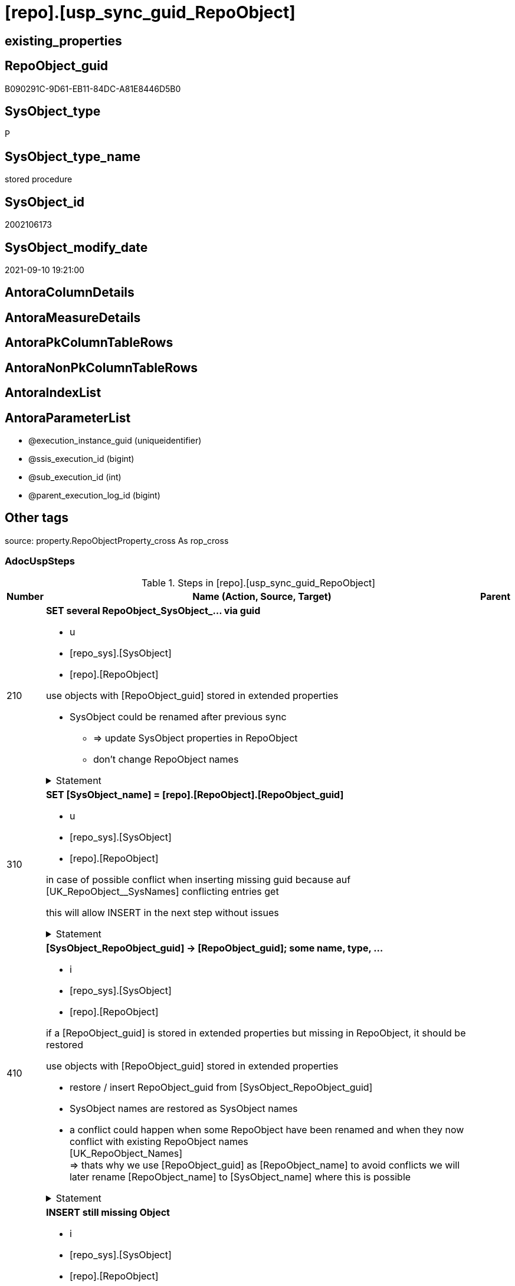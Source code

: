 = [repo].[usp_sync_guid_RepoObject]

== existing_properties

// tag::existing_properties[]
:ExistsProperty--adocuspsteps:
:ExistsProperty--antorareferencedlist:
:ExistsProperty--antorareferencinglist:
:ExistsProperty--exampleusage:
:ExistsProperty--is_repo_managed:
:ExistsProperty--is_ssas:
:ExistsProperty--ms_description:
:ExistsProperty--referencedobjectlist:
:ExistsProperty--sql_modules_definition:
:ExistsProperty--AntoraParameterList:
// end::existing_properties[]

== RepoObject_guid

// tag::RepoObject_guid[]
B090291C-9D61-EB11-84DC-A81E8446D5B0
// end::RepoObject_guid[]

== SysObject_type

// tag::SysObject_type[]
P 
// end::SysObject_type[]

== SysObject_type_name

// tag::SysObject_type_name[]
stored procedure
// end::SysObject_type_name[]

== SysObject_id

// tag::SysObject_id[]
2002106173
// end::SysObject_id[]

== SysObject_modify_date

// tag::SysObject_modify_date[]
2021-09-10 19:21:00
// end::SysObject_modify_date[]

== AntoraColumnDetails

// tag::AntoraColumnDetails[]

// end::AntoraColumnDetails[]

== AntoraMeasureDetails

// tag::AntoraMeasureDetails[]

// end::AntoraMeasureDetails[]

== AntoraPkColumnTableRows

// tag::AntoraPkColumnTableRows[]

// end::AntoraPkColumnTableRows[]

== AntoraNonPkColumnTableRows

// tag::AntoraNonPkColumnTableRows[]

// end::AntoraNonPkColumnTableRows[]

== AntoraIndexList

// tag::AntoraIndexList[]

// end::AntoraIndexList[]

== AntoraParameterList

// tag::AntoraParameterList[]
* @execution_instance_guid (uniqueidentifier)
* @ssis_execution_id (bigint)
* @sub_execution_id (int)
* @parent_execution_log_id (bigint)
// end::AntoraParameterList[]

== Other tags

source: property.RepoObjectProperty_cross As rop_cross


=== AdocUspSteps

// tag::adocuspsteps[]
.Steps in [repo].[usp_sync_guid_RepoObject]
[cols="d,15a,d"]
|===
|Number|Name (Action, Source, Target)|Parent

|210
|
*SET several RepoObject_SysObject_... via guid*

* u
* [repo_sys].[SysObject]
* [repo].[RepoObject]


use objects with [RepoObject_guid] stored in extended properties
	
* SysObject could be renamed after previous sync
** => update SysObject properties in RepoObject
** don't change RepoObject names


.Statement
[%collapsible]
=====
[source,sql]
----
Update
    repo.SysObject_RepoObject_via_guid
Set
    RepoObject_SysObject_id = SysObject_id
  , RepoObject_SysObject_schema_name = SysObject_schema_name
  , RepoObject_SysObject_name = SysObject_name
  , RepoObject_SysObject_type = SysObject_type
  , RepoObject_SysObject_modify_date = modify_date
  , RepoObject_SysObject_parent_object_id = parent_object_id
  , RepoObject_is_SysObject_missing = Null
Where
    Not RepoObject_guid Is Null
    And
    (
        RepoObject_SysObject_id                  <> SysObject_id
        Or RepoObject_SysObject_id Is Null
        Or RepoObject_SysObject_schema_name      <> SysObject_schema_name
        Or RepoObject_SysObject_name             <> SysObject_name
        Or RepoObject_SysObject_type             <> SysObject_type
        Or RepoObject_SysObject_modify_date      <> modify_date
        Or RepoObject_SysObject_modify_date Is Null
        Or RepoObject_SysObject_parent_object_id <> parent_object_id
        Or RepoObject_is_SysObject_missing       = 1
        Or NOT(RepoObject_is_SysObject_missing IS NULL)
    --
    )
----
=====

|


|310
|
*SET [SysObject_name] = [repo].[RepoObject].[RepoObject_guid]*

* u
* [repo_sys].[SysObject]
* [repo].[RepoObject]


in case of possible conflict when inserting missing guid because auf [UK_RepoObject__SysNames] conflicting entries get 

[SysObject_name] = [repo].[RepoObject].[RepoObject_guid]

this will allow INSERT in the next step without issues


.Statement
[%collapsible]
=====
[source,sql]
----
UPDATE repo.RepoObject
SET [SysObject_name] = [repo].[RepoObject].[RepoObject_guid]
FROM [repo].[RepoObject]
INNER JOIN (
 SELECT [SysObject_id]
  , [SysObject_RepoObject_guid]
  , [SysObject_schema_name]
  , [SysObject_name]
 FROM [repo].[SysObject_RepoObject_via_guid]
 WHERE
  --SysObject, which exists in database and have a RepoObject_guid assigned in extended properties 
  NOT [SysObject_RepoObject_guid] IS NULL
  --but the have not yet a RepoObject_guid assigned in [repo].[RepoObject] 
  AND [RepoObject_guid] IS NULL
 ) AS [missing_guid]
 ON [repo].[RepoObject].[SysObject_schema_name] = [missing_guid].[SysObject_schema_name]
  AND [repo].[RepoObject].[SysObject_name] = [missing_guid].[SysObject_name]
----
=====

|


|410
|
*[SysObject_RepoObject_guid] -> [RepoObject_guid]; some name, type, …*

* i
* [repo_sys].[SysObject]
* [repo].[RepoObject]


if a [RepoObject_guid] is stored in extended properties but missing in RepoObject, it should be restored

use objects with [RepoObject_guid] stored in extended properties
	
* restore / insert RepoObject_guid from [SysObject_RepoObject_guid]
* SysObject names are restored as SysObject names
* a conflict could happen when some RepoObject have been renamed and when they now conflict with existing RepoObject names +
  [UK_RepoObject_Names] +
  => thats why we use [RepoObject_guid] as [RepoObject_name] to avoid conflicts we will later rename [RepoObject_name] to [SysObject_name] where this is possible


.Statement
[%collapsible]
=====
[source,sql]
----
INSERT INTO repo.RepoObject (
 [RepoObject_guid]
 , [SysObject_id]
 , [SysObject_schema_name]
 , [SysObject_name]
 , [SysObject_type]
 , [SysObject_modify_date]
 , [SysObject_parent_object_id]
 , [RepoObject_schema_name]
 , [RepoObject_name]
 , [RepoObject_type]
 )
SELECT [SysObject_RepoObject_guid] AS [RepoObject_guid]
 , [SysObject_id]
 , [SysObject_schema_name]
 , [SysObject_name]
 , [SysObject_type]
 , [modify_date] AS [SysObject_modify_date]
 , [parent_object_id] AS [SysObject_parent_object_id]
 , [SysObject_schema_name] AS [RepoObject_schema_name]
 , [SysObject_RepoObject_guid] AS [RepoObject_name] --guid is used as name!
 , [SysObject_type] AS [RepoObject_type]
FROM repo.SysObject_RepoObject_via_guid
WHERE NOT [SysObject_RepoObject_guid] IS NULL
 AND [RepoObject_guid] IS NULL
----
=====

|


|510
|
*INSERT still missing Object*

* i
* [repo_sys].[SysObject]
* [repo].[RepoObject]


ensure all objects existing in database (as SysObject) are also included into [repo].[RepoObject]
	
* this should be SysObject without RepoObject_guid in extended properties
* when inserting they get a RepoObject_guid
* we should use this new RepoObject_guid as [RepoObject_name], but we don't know it, when we insert. That's why we use anything else unique: NEWID()


.Statement
[%collapsible]
=====
[source,sql]
----
INSERT INTO repo.RepoObject (
 [SysObject_id]
 , [RepoObject_schema_name]
 --, [RepoObject_name]
 , [RepoObject_type]
 , [SysObject_schema_name]
 , [SysObject_name]
 , [SysObject_type]
 , [SysObject_modify_date]
 , [SysObject_parent_object_id]
 )
SELECT [SysObject_id]
 , [SysObject_schema_name]
 --, NEWID() AS          [RepoObject_name]
 , [SysObject_type] AS [RepoObject_type]
 , [SysObject_schema_name]
 , [SysObject_name]
 , [SysObject_type]
 , [modify_date] AS [SysObject_modify_date]
 , [parent_object_id] AS [SysObject_parent_object_id]
FROM repo.SysObject_RepoObject_via_name
WHERE [RepoObject_guid] IS NULL;
----
=====

|


|610
|
*SET [RepoObject_schema_name] = [SysObject_schema_name] , [RepoObject_name] = [SysObject_name]*

* u
* [repo].[RepoObject]
* [repo].[RepoObject]


now we try to set [RepoObject_name] = [SysObject_name] where this is possible whithout conflicts

remaining [RepoObject_name] still could have some guid, and this needs to solved separately


.Statement
[%collapsible]
=====
[source,sql]
----
UPDATE repo.RepoObject
SET [RepoObject_schema_name] = [SysObject_schema_name]
 , [RepoObject_name] = [SysObject_name]
WHERE
 [has_different_sys_names] = 1
 --exclude surrogate [SysObject_name] as source
 AND [is_SysObject_name_uniqueidentifier] = 0
 --update [is_repo_managed] RepoObjects only, if [is_RepoObject_name_uniqueidentifier], to get a real name
 AND  (ISNULL([is_repo_managed], 0) = 0 OR [is_RepoObject_name_uniqueidentifier] = 1)
  --avoid not unique entries
 --do not update, if the target entry ([RepoObject_schema_name], [RepoObject_name]) exists
 --The UK would prevent that
 AND NOT EXISTS (
  SELECT [RepoObject_schema_name]
   , [RepoObject_name]
  FROM [repo].[RepoObject] AS [ro2]
  WHERE [repo].[RepoObject].[SysObject_schema_name] = [ro2].[RepoObject_schema_name]
   AND [repo].[RepoObject].[SysObject_name] = [ro2].[RepoObject_name]
  )
----
=====

|


|700
|
*[repo].[RepoObject_RequiredRepoObjectMerge]*

* `IF (SELECT COUNT(*) FROM [repo].[RepoObject_RequiredRepoObjectMerge]) >= 1`
* [repo].[RepoObject]
* [repo].[RepoObject]


.Statement
[%collapsible]
=====
[source,sql]
----
(SELECT COUNT(*) FROM [repo].[RepoObject_RequiredRepoObjectMerge]) >= 1
----
=====

|


|710
|
*merge RepoObject*

* [repo].[RepoObject]
* [repo].[RepoObject]


.Statement
[%collapsible]
=====
[source,sql]
----
Begin Try

    /*
based on repo.RepoObject_RequiredRepoObjectMerge
keep ro1 (which has the right RepoObject_fullname)
mark them set is_required_ObjectMerge = 1
*/
    Update
        ro
    Set
        is_required_ObjectMerge = 1
    From
        repo.RepoObject                             As ro
        Inner Join
            repo.RepoObject_RequiredRepoObjectMerge As Filter
                On
                Filter.RepoObject_guid = ro.RepoObject_guid;

    /*
delete objects with RepoObject_guid in ro2_RepoObject_guid
*/
    Delete
    ro
    From
        repo.RepoObject                             As ro
        Inner Join
            repo.RepoObject_RequiredRepoObjectMerge As Filter
                On
                Filter.ro2_RepoObject_guid = ro.RepoObject_guid;

    /*
set SysObject_name = RepoObject_name (for ro1, for marked columns)
*/
    Update
        ro
    Set
        SysObject_name = RepoObject_name
    From
        repo.RepoObject As ro
    Where
        is_required_ObjectMerge = 1;

    /*
remove marker where SysObject_name = RepoObject_name
*/
    Update
        ro
    Set
        is_required_ObjectMerge = Null
    From
        repo.RepoObject As ro
    Where
        is_required_ObjectMerge = 1
        And SysObject_name      = RepoObject_name;

End Try
Begin Catch
    Print 'issue merging RepoObject';

    Throw;
End Catch;

/*
--old code
BEGIN TRY
 UPDATE T
 SET [target_RepoObject_guid] = [S].[ro2_RepoObject_guid]
 FROM [repo].[RepoObject_persistence] [T]
 INNER JOIN [repo].[RepoObject_RequiredRepoObjectMerge] [S]
  ON [S].[RepoObject_guid] = [T].[target_RepoObject_guid]

 UPDATE T
 SET [source_RepoObject_guid] = [S].[ro2_RepoObject_guid]
 FROM [repo].[RepoObject_persistence] [T]
 INNER JOIN [repo].[RepoObject_RequiredRepoObjectMerge] [S]
  ON [S].[RepoObject_guid] = [T].[source_RepoObject_guid]

 UPDATE T
 SET [Procedure_RepoObject_guid] = [S].[ro2_RepoObject_guid]
 FROM [repo].[ProcedureInstance] [T]
 INNER JOIN [repo].[RepoObject_RequiredRepoObjectMerge] [S]
  ON [S].[RepoObject_guid] = [T].[Procedure_RepoObject_guid]

 --now [T].[RepoObject_guid] has been replaced and can be deleted
 DELETE T
 FROM [repo].[RepoObject] T
 INNER JOIN [repo].[RepoObject_RequiredRepoObjectMerge] [S]
  ON [S].[RepoObject_guid] = [T].[RepoObject_guid]
END TRY

BEGIN CATCH
 PRINT 'issue merging RepoObject';

 THROW;
END CATCH;
*/
----
=====

|700


|720
|
*SET [RepoObject_schema_name] = [SysObject_schema_name] , [RepoObject_name] = [SysObject_name]*

* u
* [repo].[RepoObject]
* [repo].[RepoObject]


now we try to set [RepoObject_name] = [SysObject_name] where this is possible whithout conflicts

remaining [RepoObject_name] still could have some guid, and this needs to solved separately


.Statement
[%collapsible]
=====
[source,sql]
----
UPDATE repo.RepoObject
SET [RepoObject_schema_name] = [SysObject_schema_name]
 , [RepoObject_name] = [SysObject_name]
WHERE
 [has_different_sys_names] = 1
 --exclude surrogate [SysObject_name] as source
 AND [is_SysObject_name_uniqueidentifier] = 0
 --update [is_repo_managed] RepoObjects only, if [is_RepoObject_name_uniqueidentifier], to get a real name
 AND  (ISNULL([is_repo_managed], 0) = 0 OR [is_RepoObject_name_uniqueidentifier] = 1)
  --avoid not unique entries
 --do not update, if the target entry ([RepoObject_schema_name], [RepoObject_name]) exists
 --The UK would prevent that
 AND NOT EXISTS (
  SELECT [RepoObject_schema_name]
   , [RepoObject_name]
  FROM [repo].[RepoObject] AS [ro2]
  WHERE [repo].[RepoObject].[SysObject_schema_name] = [ro2].[RepoObject_schema_name]
   AND [repo].[RepoObject].[SysObject_name] = [ro2].[RepoObject_name]
  )
----
=====

|710


|2000
|
*config.fs_get_parameter_value ( 'dwh_readonly', '' ) = 0*

* `IF config.fs_get_parameter_value ( 'dwh_readonly', '' ) = 0`


.Statement
[%collapsible]
=====
[source,sql]
----
config.fs_get_parameter_value ( 'dwh_readonly', '' ) = 0
----
=====

|


|2010
|
*write RepoObject_guid into extended properties of SysObject*

* [repo].[RepoObject]
* [repo_sys].[SysObject]


.Statement
[%collapsible]
=====
[source,sql]
----
Declare property_cursor Cursor Local Fast_Forward For
--
--level 1 objects which are in level1type
Select
    [T1].[RepoObject_guid]
  , [T1].[SysObject_schema_name]
  , [T2].[level1type]
  , [level1Name] = [T1].[SysObject_name]
  , [Level2Type] = Null
  , [level2Name] = Null
  , [T1].[SysObject_type]
From
    repo.SysObject_RepoObject_via_name         As T1
    Inner Join
        [configT].[type_level1type_level2type] As T2
            On
            T1.SysObject_type = T2.type
Where
    Not [T1].[RepoObject_guid] Is Null
    And
    (
        [T1].[SysObject_RepoObject_guid] Is Null
        Or [T1].[SysObject_RepoObject_guid]       <> [T1].[RepoObject_guid]
    )
    --level1Type objects
    And Not [T2].[level1type] Is Null
    --the next is redundant, these kind of Objects should not exist in the database
    And [T1].[is_SysObject_name_uniqueidentifier] = 0
Union All
Select
    [T1].[RepoObject_guid]
  , [T1].[SysObject_schema_name]
  , [level1type] = [T4].[level1type]
  , [level1Name] = [parent].[SysObject_name]
  , [Level2Type] = [T2].[level2type]
  , [level2Name] = [T1].[SysObject_name]
  , [T1].[SysObject_type]
--, [parent].[SysObject_id]
--, [parent].[SysObject_schema_name]
--, [parent].[SysObject_name]
--, [parent].[SysObject_type]
From
    repo.SysObject_RepoObject_via_name         As T1
    Inner Join
        [configT].[type_level1type_level2type] As T2
            On
            T1.SysObject_type     = T2.type

    Inner Join
        repo.SysObject_RepoObject_via_name     As parent
            On
            T1.parent_object_id   = parent.SysObject_id

    Inner Join
        [configT].[type_level1type_level2type] As T4
            On
            parent.SysObject_type = T4.type
Where
    Not [T1].[RepoObject_guid] Is Null
    And
    (
        [T1].[SysObject_RepoObject_guid] Is Null
        Or [T1].[SysObject_RepoObject_guid]       <> [T1].[RepoObject_guid]
    )
    --level2Type objects
    And Not [T2].[level2type] Is Null
    --level1 object
    --the next is redundant, these kind of Objects should not exist in the database
    And [T1].[is_SysObject_name_uniqueidentifier] = 0;

Declare
    @RepoObject_guid UniqueIdentifier
  , @schema_name     NVarchar(128)
  , @level1type      Varchar(128)
  , @level1name      NVarchar(128)
  , @level2type      Varchar(128)
  , @level2name      NVarchar(128)
  , @type            Char(2);

Set @rows = 0;

Open property_cursor;

Fetch Next From property_cursor
Into
    @RepoObject_guid
  , @schema_name
  , @level1type
  , @level1name
  , @level2type
  , @level2name
  , @type;

While @@Fetch_Status <> -1
Begin
    If @@Fetch_Status <> -2
    Begin
        Exec repo_sys.[usp_AddOrUpdateExtendedProperty]
            @name = N'RepoObject_guid'
          , @value = @RepoObject_guid
          , @level0type = N'Schema'
          , @level0name = @schema_name
          , @level1type = @level1type
          , @level1name = @level1name
          , @level2type = @level2type
          , @level2name = @level2name;

        Set @rows = @rows + 1;
    End;

    Fetch Next From property_cursor
    Into
        @RepoObject_guid
      , @schema_name
      , @level1type
      , @level1name
      , @level2type
      , @level2name
      , @type;
End;

Close property_cursor;

Deallocate property_cursor;

----
=====

|2000


|2110
|
*SET is_SysObject_missing = 1*

* u
* [repo].[RepoObject]
* [repo].[RepoObject]


objects deleted or renamed in database but still referenced in [repo].[RepoObject] will be marked in RepoObject with is_SysObject_missing = 1

check is required by `schema_name` and `name` but not by SysObject_ID, because SysObject_ID can change when objects are recreated

.Statement
[%collapsible]
=====
[source,sql]
----
UPDATE repo.RepoObject
SET [is_SysObject_missing] = 1
FROM [repo].[RepoObject] [T1]
WHERE NOT EXISTS (
  SELECT [SysObject_id]
  FROM [repo_sys].[SysObject] AS [Filter]
  WHERE [t1].[SysObject_schema_name] = [Filter].[SysObject_schema_name]
   AND [T1].[SysObject_name] = [Filter].[SysObject_name]
  )
----
=====

|2010


|2115
|
*SET is_SysObject_missing = 0 where not missing*

* u
* [repo].[RepoObject]
* [repo].[RepoObject]


some objects could still be marked as missing, but they are not missing +
but normally this should not happen

.Statement
[%collapsible]
=====
[source,sql]
----
Update
    repo.RepoObject
Set
    is_SysObject_missing = Null
From
    repo.RepoObject As T1
Where
    Exists
(
    Select
        Filter.SysObject_id
    From
        repo_sys.SysObject As Filter
    Where
        t1.SysObject_schema_name = Filter.SysObject_schema_name
        And t1.SysObject_name    = Filter.SysObject_name
)
    And T1.is_SysObject_missing = 1
----
=====

|2110


|2120
|
*DELETE; marked missing SysObject, but not is_repo_managed  = 1*

* d
* [repo].[RepoObject]
* [repo].[RepoObject]


delete objects, missing in SysObjects, if they are not is_repo_managed +
if they are is_repo_managed we don't want to delete them but there should be some handling


.Statement
[%collapsible]
=====
[source,sql]
----
DELETE repo.RepoObject
WHERE ISNULL([is_repo_managed], 0) = 0
 AND [is_SysObject_missing] = 1
----
=====

|2115


|2310
|
*UPDATE other properties, where not is_repo_managed  = 1*

* u
* [repo_sys].[SysObject]
* [repo].[RepoObject]


update other properties for RepoObject which are not is_repo_managed

we do this after updating guid in SysObjects to ensure the guid can be used to get [history_table_guid]


.Statement
[%collapsible]
=====
[source,sql]
----
UPDATE ro
SET [Repo_history_table_guid] = [history_table_guid]
 , [Repo_temporal_type] = [temporal_type]
FROM [repo].[SysObject_RepoObject_via_guid] [ro]
WHERE
 --not is_repo_managed 
 ISNULL([ro].[is_repo_managed], 0) = 0
 AND (
  --
  1 = 0
  --
  OR [Repo_history_table_guid] <> [history_table_guid]
  OR (
   [Repo_history_table_guid] IS NULL
   AND NOT [history_table_guid] IS NULL
   )
  OR (
   [history_table_guid] IS NULL
   AND NOT [Repo_history_table_guid] IS NULL
   )
  OR [Repo_temporal_type] <> [temporal_type]
  OR (
   [Repo_temporal_type] IS NULL
   AND NOT [temporal_type] IS NULL
   )
  OR (
   [temporal_type] IS NULL
   AND NOT [Repo_temporal_type] IS NULL
   )
  --
  )
----
=====

|2120


|3010
|
*DELETE [reference].[RepoObjectSource_virtual] missing Source_RepoObject_guid*

* d
* [repo].[RepoObject]
* [reference].[RepoObjectSource_virtual]


.Statement
[%collapsible]
=====
[source,sql]
----
Delete
ros
From
    reference.RepoObjectSource_virtual ros
Where
    Not Exists
(
    Select
        1
    From
        repo.RepoObject ro
    Where
        ro.RepoObject_guid = ros.Source_RepoObject_guid
);

----
=====

|


|4010
|
*SET [Repo_temporal_type]*

* u
* [repo].[RepoObject_persistence]
* [repo].[RepoObject]


set temporal_type

* 0 = NON_TEMPORAL_TABLE
* 1 = HISTORY_TABLE
* 2 = SYSTEM_VERSIONED_TEMPORAL_TABLE

.Statement
[%collapsible]
=====
[source,sql]
----
UPDATE ro
SET [Repo_temporal_type] = rop.temporal_type
FROM [repo].[RepoObject] ro
INNER JOIN [repo].[RepoObject_persistence] rop
 ON rop.[target_RepoObject_guid] = ro.[RepoObject_guid]
WHERE ro.[Repo_temporal_type] <> rop.temporal_type
 OR ro.[Repo_temporal_type] IS NULL
----
=====

|

|===

// end::adocuspsteps[]


=== AntoraReferencedList

// tag::antorareferencedlist[]
* xref:config.fs_get_parameter_value.adoc[]
* xref:configT.type_level1type_level2type.adoc[]
* xref:logs.usp_ExecutionLog_insert.adoc[]
* xref:reference.RepoObjectSource_virtual.adoc[]
* xref:repo.RepoObject.adoc[]
* xref:repo.RepoObject_persistence.adoc[]
* xref:repo.RepoObject_RequiredRepoObjectMerge.adoc[]
* xref:repo.SysObject_RepoObject_via_guid.adoc[]
* xref:repo.SysObject_RepoObject_via_name.adoc[]
* xref:repo_sys.SysObject.adoc[]
* xref:repo_sys.usp_AddOrUpdateExtendedProperty.adoc[]
// end::antorareferencedlist[]


=== AntoraReferencingList

// tag::antorareferencinglist[]
* xref:repo.usp_sync_guid.adoc[]
// end::antorareferencinglist[]


=== exampleUsage

// tag::exampleusage[]
EXEC [repo].[usp_sync_guid_RepoObject]
// end::exampleusage[]


=== exampleUsage_2

// tag::exampleusage_2[]

// end::exampleusage_2[]


=== exampleUsage_3

// tag::exampleusage_3[]

// end::exampleusage_3[]


=== exampleUsage_4

// tag::exampleusage_4[]

// end::exampleusage_4[]


=== exampleUsage_5

// tag::exampleusage_5[]

// end::exampleusage_5[]


=== exampleWrong_Usage

// tag::examplewrong_usage[]

// end::examplewrong_usage[]


=== has_execution_plan_issue

// tag::has_execution_plan_issue[]

// end::has_execution_plan_issue[]


=== has_get_referenced_issue

// tag::has_get_referenced_issue[]

// end::has_get_referenced_issue[]


=== has_history

// tag::has_history[]

// end::has_history[]


=== has_history_columns

// tag::has_history_columns[]

// end::has_history_columns[]


=== is_persistence

// tag::is_persistence[]

// end::is_persistence[]


=== is_persistence_check_duplicate_per_pk

// tag::is_persistence_check_duplicate_per_pk[]

// end::is_persistence_check_duplicate_per_pk[]


=== is_persistence_check_for_empty_source

// tag::is_persistence_check_for_empty_source[]

// end::is_persistence_check_for_empty_source[]


=== is_persistence_delete_changed

// tag::is_persistence_delete_changed[]

// end::is_persistence_delete_changed[]


=== is_persistence_delete_missing

// tag::is_persistence_delete_missing[]

// end::is_persistence_delete_missing[]


=== is_persistence_insert

// tag::is_persistence_insert[]

// end::is_persistence_insert[]


=== is_persistence_truncate

// tag::is_persistence_truncate[]

// end::is_persistence_truncate[]


=== is_persistence_update_changed

// tag::is_persistence_update_changed[]

// end::is_persistence_update_changed[]


=== is_repo_managed

// tag::is_repo_managed[]
0
// end::is_repo_managed[]


=== is_ssas

// tag::is_ssas[]
0
// end::is_ssas[]


=== microsoft_database_tools_support

// tag::microsoft_database_tools_support[]

// end::microsoft_database_tools_support[]


=== MS_Description

// tag::ms_description[]
* synchronizes RepoObject_guid with dwh database extended properties "RepoObject_guid"
// end::ms_description[]


=== persistence_source_RepoObject_fullname

// tag::persistence_source_repoobject_fullname[]

// end::persistence_source_repoobject_fullname[]


=== persistence_source_RepoObject_fullname2

// tag::persistence_source_repoobject_fullname2[]

// end::persistence_source_repoobject_fullname2[]


=== persistence_source_RepoObject_guid

// tag::persistence_source_repoobject_guid[]

// end::persistence_source_repoobject_guid[]


=== persistence_source_RepoObject_xref

// tag::persistence_source_repoobject_xref[]

// end::persistence_source_repoobject_xref[]


=== pk_index_guid

// tag::pk_index_guid[]

// end::pk_index_guid[]


=== pk_IndexPatternColumnDatatype

// tag::pk_indexpatterncolumndatatype[]

// end::pk_indexpatterncolumndatatype[]


=== pk_IndexPatternColumnName

// tag::pk_indexpatterncolumnname[]

// end::pk_indexpatterncolumnname[]


=== pk_IndexSemanticGroup

// tag::pk_indexsemanticgroup[]

// end::pk_indexsemanticgroup[]


=== ReferencedObjectList

// tag::referencedobjectlist[]
* [config].[fs_get_parameter_value]
* [configT].[type_level1type_level2type]
* [logs].[usp_ExecutionLog_insert]
* [reference].[RepoObjectSource_virtual]
* [repo].[RepoObject]
* [repo].[RepoObject_persistence]
* [repo].[RepoObject_RequiredRepoObjectMerge]
* [repo].[SysObject_RepoObject_via_guid]
* [repo].[SysObject_RepoObject_via_name]
* [repo_sys].[SysObject]
* [repo_sys].[usp_AddOrUpdateExtendedProperty]
// end::referencedobjectlist[]


=== usp_persistence_RepoObject_guid

// tag::usp_persistence_repoobject_guid[]

// end::usp_persistence_repoobject_guid[]


=== UspExamples

// tag::uspexamples[]

// end::uspexamples[]


=== UspParameters

// tag::uspparameters[]

// end::uspparameters[]

== Boolean Attributes

source: property.RepoObjectProperty WHERE property_int = 1

// tag::boolean_attributes[]

// end::boolean_attributes[]

== sql_modules_definition

// tag::sql_modules_definition[]
[%collapsible]
=======
[source,sql]
----
/*
code of this procedure is managed in the dhw repository. Do not modify manually.
Use [uspgenerator].[GeneratorUsp], [uspgenerator].[GeneratorUspParameter], [uspgenerator].[GeneratorUspStep], [uspgenerator].[GeneratorUsp_SqlUsp]
*/
CREATE   PROCEDURE [repo].[usp_sync_guid_RepoObject]
----keep the code between logging parameters and "START" unchanged!
---- parameters, used for logging; you don't need to care about them, but you can use them, wenn calling from SSIS or in your workflow to log the context of the procedure call
  @execution_instance_guid UNIQUEIDENTIFIER = NULL --SSIS system variable ExecutionInstanceGUID could be used, any other unique guid is also fine. If NULL, then NEWID() is used to create one
, @ssis_execution_id BIGINT = NULL --only SSIS system variable ServerExecutionID should be used, or any other consistent number system, do not mix different number systems
, @sub_execution_id INT = NULL --in case you log some sub_executions, for example in SSIS loops or sub packages
, @parent_execution_log_id BIGINT = NULL --in case a sup procedure is called, the @current_execution_log_id of the parent procedure should be propagated here. It allowes call stack analyzing
AS
BEGIN
DECLARE
 --
   @current_execution_log_id BIGINT --this variable should be filled only once per procedure call, it contains the first logging call for the step 'start'.
 , @current_execution_guid UNIQUEIDENTIFIER = NEWID() --a unique guid for any procedure call. It should be propagated to sub procedures using "@parent_execution_log_id = @current_execution_log_id"
 , @source_object NVARCHAR(261) = NULL --use it like '[schema].[object]', this allows data flow vizualizatiuon (include square brackets)
 , @target_object NVARCHAR(261) = NULL --use it like '[schema].[object]', this allows data flow vizualizatiuon (include square brackets)
 , @proc_id INT = @@procid
 , @proc_schema_name NVARCHAR(128) = OBJECT_SCHEMA_NAME(@@procid) --schema ande name of the current procedure should be automatically logged
 , @proc_name NVARCHAR(128) = OBJECT_NAME(@@procid)               --schema ande name of the current procedure should be automatically logged
 , @event_info NVARCHAR(MAX)
 , @step_id INT = 0
 , @step_name NVARCHAR(1000) = NULL
 , @rows INT

--[event_info] get's only the information about the "outer" calling process
--wenn the procedure calls sub procedures, the [event_info] will not change
SET @event_info = (
  SELECT TOP 1 [event_info]
  FROM sys.dm_exec_input_buffer(@@spid, CURRENT_REQUEST_ID())
  ORDER BY [event_info]
  )

IF @execution_instance_guid IS NULL
 SET @execution_instance_guid = NEWID();
--
--SET @rows = @@ROWCOUNT;
SET @step_id = @step_id + 1
SET @step_name = 'start'
SET @source_object = NULL
SET @target_object = NULL

EXEC logs.usp_ExecutionLog_insert
 --these parameters should be the same for all logging execution
   @execution_instance_guid = @execution_instance_guid
 , @ssis_execution_id = @ssis_execution_id
 , @sub_execution_id = @sub_execution_id
 , @parent_execution_log_id = @parent_execution_log_id
 , @current_execution_guid = @current_execution_guid
 , @proc_id = @proc_id
 , @proc_schema_name = @proc_schema_name
 , @proc_name = @proc_name
 , @event_info = @event_info
 --the following parameters are individual for each call
 , @step_id = @step_id --@step_id should be incremented before each call
 , @step_name = @step_name --assign individual step names for each call
 --only the "start" step should return the log id into @current_execution_log_id
 --all other calls should not overwrite @current_execution_log_id
 , @execution_log_id = @current_execution_log_id OUTPUT
----you can log the content of your own parameters, do this only in the start-step
----data type is sql_variant

--
PRINT '[repo].[usp_sync_guid_RepoObject]'
--keep the code between logging parameters and "START" unchanged!
--
----START
--
----- start here with your own code
--
/*{"ReportUspStep":[{"Number":210,"Name":"SET several RepoObject_SysObject_... via guid","has_logging":1,"is_condition":0,"is_inactive":0,"is_SubProcedure":0,"log_source_object":"[repo_sys].[SysObject]","log_target_object":"[repo].[RepoObject]","log_flag_InsertUpdateDelete":"u"}]}*/
PRINT CONCAT('usp_id;Number;Parent_Number: ',8,';',210,';',NULL);

/*
use objects with [RepoObject_guid] stored in extended properties
	
* SysObject could be renamed after previous sync
** => update SysObject properties in RepoObject
** don't change RepoObject names

*/
Update
    repo.SysObject_RepoObject_via_guid
Set
    RepoObject_SysObject_id = SysObject_id
  , RepoObject_SysObject_schema_name = SysObject_schema_name
  , RepoObject_SysObject_name = SysObject_name
  , RepoObject_SysObject_type = SysObject_type
  , RepoObject_SysObject_modify_date = modify_date
  , RepoObject_SysObject_parent_object_id = parent_object_id
  , RepoObject_is_SysObject_missing = Null
Where
    Not RepoObject_guid Is Null
    And
    (
        RepoObject_SysObject_id                  <> SysObject_id
        Or RepoObject_SysObject_id Is Null
        Or RepoObject_SysObject_schema_name      <> SysObject_schema_name
        Or RepoObject_SysObject_name             <> SysObject_name
        Or RepoObject_SysObject_type             <> SysObject_type
        Or RepoObject_SysObject_modify_date      <> modify_date
        Or RepoObject_SysObject_modify_date Is Null
        Or RepoObject_SysObject_parent_object_id <> parent_object_id
        Or RepoObject_is_SysObject_missing       = 1
        Or NOT(RepoObject_is_SysObject_missing IS NULL)
    --
    )

-- Logging START --
SET @rows = @@ROWCOUNT
SET @step_id = @step_id + 1
SET @step_name = 'SET several RepoObject_SysObject_... via guid'
SET @source_object = '[repo_sys].[SysObject]'
SET @target_object = '[repo].[RepoObject]'

EXEC logs.usp_ExecutionLog_insert 
 @execution_instance_guid = @execution_instance_guid
 , @ssis_execution_id = @ssis_execution_id
 , @sub_execution_id = @sub_execution_id
 , @parent_execution_log_id = @parent_execution_log_id
 , @current_execution_guid = @current_execution_guid
 , @proc_id = @proc_id
 , @proc_schema_name = @proc_schema_name
 , @proc_name = @proc_name
 , @event_info = @event_info
 , @step_id = @step_id
 , @step_name = @step_name
 , @source_object = @source_object
 , @target_object = @target_object
 , @updated = @rows
-- Logging END --

/*{"ReportUspStep":[{"Number":310,"Name":"SET [SysObject_name] = [repo].[RepoObject].[RepoObject_guid]","has_logging":1,"is_condition":0,"is_inactive":0,"is_SubProcedure":0,"log_source_object":"[repo_sys].[SysObject]","log_target_object":"[repo].[RepoObject]","log_flag_InsertUpdateDelete":"u"}]}*/
PRINT CONCAT('usp_id;Number;Parent_Number: ',8,';',310,';',NULL);

/*
in case of possible conflict when inserting missing guid because auf [UK_RepoObject__SysNames] conflicting entries get 

[SysObject_name] = [repo].[RepoObject].[RepoObject_guid]

this will allow INSERT in the next step without issues

*/
UPDATE repo.RepoObject
SET [SysObject_name] = [repo].[RepoObject].[RepoObject_guid]
FROM [repo].[RepoObject]
INNER JOIN (
 SELECT [SysObject_id]
  , [SysObject_RepoObject_guid]
  , [SysObject_schema_name]
  , [SysObject_name]
 FROM [repo].[SysObject_RepoObject_via_guid]
 WHERE
  --SysObject, which exists in database and have a RepoObject_guid assigned in extended properties 
  NOT [SysObject_RepoObject_guid] IS NULL
  --but the have not yet a RepoObject_guid assigned in [repo].[RepoObject] 
  AND [RepoObject_guid] IS NULL
 ) AS [missing_guid]
 ON [repo].[RepoObject].[SysObject_schema_name] = [missing_guid].[SysObject_schema_name]
  AND [repo].[RepoObject].[SysObject_name] = [missing_guid].[SysObject_name]

-- Logging START --
SET @rows = @@ROWCOUNT
SET @step_id = @step_id + 1
SET @step_name = 'SET [SysObject_name] = [repo].[RepoObject].[RepoObject_guid]'
SET @source_object = '[repo_sys].[SysObject]'
SET @target_object = '[repo].[RepoObject]'

EXEC logs.usp_ExecutionLog_insert 
 @execution_instance_guid = @execution_instance_guid
 , @ssis_execution_id = @ssis_execution_id
 , @sub_execution_id = @sub_execution_id
 , @parent_execution_log_id = @parent_execution_log_id
 , @current_execution_guid = @current_execution_guid
 , @proc_id = @proc_id
 , @proc_schema_name = @proc_schema_name
 , @proc_name = @proc_name
 , @event_info = @event_info
 , @step_id = @step_id
 , @step_name = @step_name
 , @source_object = @source_object
 , @target_object = @target_object
 , @updated = @rows
-- Logging END --

/*{"ReportUspStep":[{"Number":410,"Name":"[SysObject_RepoObject_guid] -> [RepoObject_guid]; some name, type, …","has_logging":1,"is_condition":0,"is_inactive":0,"is_SubProcedure":0,"log_source_object":"[repo_sys].[SysObject]","log_target_object":"[repo].[RepoObject]","log_flag_InsertUpdateDelete":"i"}]}*/
PRINT CONCAT('usp_id;Number;Parent_Number: ',8,';',410,';',NULL);

/*
if a [RepoObject_guid] is stored in extended properties but missing in RepoObject, it should be restored

use objects with [RepoObject_guid] stored in extended properties
	
* restore / insert RepoObject_guid from [SysObject_RepoObject_guid]
* SysObject names are restored as SysObject names
* a conflict could happen when some RepoObject have been renamed and when they now conflict with existing RepoObject names +
  [UK_RepoObject_Names] +
  => thats why we use [RepoObject_guid] as [RepoObject_name] to avoid conflicts we will later rename [RepoObject_name] to [SysObject_name] where this is possible

*/
INSERT INTO repo.RepoObject (
 [RepoObject_guid]
 , [SysObject_id]
 , [SysObject_schema_name]
 , [SysObject_name]
 , [SysObject_type]
 , [SysObject_modify_date]
 , [SysObject_parent_object_id]
 , [RepoObject_schema_name]
 , [RepoObject_name]
 , [RepoObject_type]
 )
SELECT [SysObject_RepoObject_guid] AS [RepoObject_guid]
 , [SysObject_id]
 , [SysObject_schema_name]
 , [SysObject_name]
 , [SysObject_type]
 , [modify_date] AS [SysObject_modify_date]
 , [parent_object_id] AS [SysObject_parent_object_id]
 , [SysObject_schema_name] AS [RepoObject_schema_name]
 , [SysObject_RepoObject_guid] AS [RepoObject_name] --guid is used as name!
 , [SysObject_type] AS [RepoObject_type]
FROM repo.SysObject_RepoObject_via_guid
WHERE NOT [SysObject_RepoObject_guid] IS NULL
 AND [RepoObject_guid] IS NULL

-- Logging START --
SET @rows = @@ROWCOUNT
SET @step_id = @step_id + 1
SET @step_name = '[SysObject_RepoObject_guid] -> [RepoObject_guid]; some name, type, …'
SET @source_object = '[repo_sys].[SysObject]'
SET @target_object = '[repo].[RepoObject]'

EXEC logs.usp_ExecutionLog_insert 
 @execution_instance_guid = @execution_instance_guid
 , @ssis_execution_id = @ssis_execution_id
 , @sub_execution_id = @sub_execution_id
 , @parent_execution_log_id = @parent_execution_log_id
 , @current_execution_guid = @current_execution_guid
 , @proc_id = @proc_id
 , @proc_schema_name = @proc_schema_name
 , @proc_name = @proc_name
 , @event_info = @event_info
 , @step_id = @step_id
 , @step_name = @step_name
 , @source_object = @source_object
 , @target_object = @target_object
 , @inserted = @rows
-- Logging END --

/*{"ReportUspStep":[{"Number":510,"Name":"INSERT still missing Object","has_logging":1,"is_condition":0,"is_inactive":0,"is_SubProcedure":0,"log_source_object":"[repo_sys].[SysObject]","log_target_object":"[repo].[RepoObject]","log_flag_InsertUpdateDelete":"i"}]}*/
PRINT CONCAT('usp_id;Number;Parent_Number: ',8,';',510,';',NULL);

/*
ensure all objects existing in database (as SysObject) are also included into [repo].[RepoObject]
	
* this should be SysObject without RepoObject_guid in extended properties
* when inserting they get a RepoObject_guid
* we should use this new RepoObject_guid as [RepoObject_name], but we don't know it, when we insert. That's why we use anything else unique: NEWID()

*/
INSERT INTO repo.RepoObject (
 [SysObject_id]
 , [RepoObject_schema_name]
 --, [RepoObject_name]
 , [RepoObject_type]
 , [SysObject_schema_name]
 , [SysObject_name]
 , [SysObject_type]
 , [SysObject_modify_date]
 , [SysObject_parent_object_id]
 )
SELECT [SysObject_id]
 , [SysObject_schema_name]
 --, NEWID() AS          [RepoObject_name]
 , [SysObject_type] AS [RepoObject_type]
 , [SysObject_schema_name]
 , [SysObject_name]
 , [SysObject_type]
 , [modify_date] AS [SysObject_modify_date]
 , [parent_object_id] AS [SysObject_parent_object_id]
FROM repo.SysObject_RepoObject_via_name
WHERE [RepoObject_guid] IS NULL;

-- Logging START --
SET @rows = @@ROWCOUNT
SET @step_id = @step_id + 1
SET @step_name = 'INSERT still missing Object'
SET @source_object = '[repo_sys].[SysObject]'
SET @target_object = '[repo].[RepoObject]'

EXEC logs.usp_ExecutionLog_insert 
 @execution_instance_guid = @execution_instance_guid
 , @ssis_execution_id = @ssis_execution_id
 , @sub_execution_id = @sub_execution_id
 , @parent_execution_log_id = @parent_execution_log_id
 , @current_execution_guid = @current_execution_guid
 , @proc_id = @proc_id
 , @proc_schema_name = @proc_schema_name
 , @proc_name = @proc_name
 , @event_info = @event_info
 , @step_id = @step_id
 , @step_name = @step_name
 , @source_object = @source_object
 , @target_object = @target_object
 , @inserted = @rows
-- Logging END --

/*{"ReportUspStep":[{"Number":610,"Name":"SET [RepoObject_schema_name] = [SysObject_schema_name] , [RepoObject_name] = [SysObject_name]","has_logging":1,"is_condition":0,"is_inactive":0,"is_SubProcedure":0,"log_source_object":"[repo].[RepoObject]","log_target_object":"[repo].[RepoObject]","log_flag_InsertUpdateDelete":"u"}]}*/
PRINT CONCAT('usp_id;Number;Parent_Number: ',8,';',610,';',NULL);

/*
now we try to set [RepoObject_name] = [SysObject_name] where this is possible whithout conflicts

remaining [RepoObject_name] still could have some guid, and this needs to solved separately

*/
UPDATE repo.RepoObject
SET [RepoObject_schema_name] = [SysObject_schema_name]
 , [RepoObject_name] = [SysObject_name]
WHERE
 [has_different_sys_names] = 1
 --exclude surrogate [SysObject_name] as source
 AND [is_SysObject_name_uniqueidentifier] = 0
 --update [is_repo_managed] RepoObjects only, if [is_RepoObject_name_uniqueidentifier], to get a real name
 AND  (ISNULL([is_repo_managed], 0) = 0 OR [is_RepoObject_name_uniqueidentifier] = 1)
  --avoid not unique entries
 --do not update, if the target entry ([RepoObject_schema_name], [RepoObject_name]) exists
 --The UK would prevent that
 AND NOT EXISTS (
  SELECT [RepoObject_schema_name]
   , [RepoObject_name]
  FROM [repo].[RepoObject] AS [ro2]
  WHERE [repo].[RepoObject].[SysObject_schema_name] = [ro2].[RepoObject_schema_name]
   AND [repo].[RepoObject].[SysObject_name] = [ro2].[RepoObject_name]
  )

-- Logging START --
SET @rows = @@ROWCOUNT
SET @step_id = @step_id + 1
SET @step_name = 'SET [RepoObject_schema_name] = [SysObject_schema_name] , [RepoObject_name] = [SysObject_name]'
SET @source_object = '[repo].[RepoObject]'
SET @target_object = '[repo].[RepoObject]'

EXEC logs.usp_ExecutionLog_insert 
 @execution_instance_guid = @execution_instance_guid
 , @ssis_execution_id = @ssis_execution_id
 , @sub_execution_id = @sub_execution_id
 , @parent_execution_log_id = @parent_execution_log_id
 , @current_execution_guid = @current_execution_guid
 , @proc_id = @proc_id
 , @proc_schema_name = @proc_schema_name
 , @proc_name = @proc_name
 , @event_info = @event_info
 , @step_id = @step_id
 , @step_name = @step_name
 , @source_object = @source_object
 , @target_object = @target_object
 , @updated = @rows
-- Logging END --

/*{"ReportUspStep":[{"Number":700,"Name":"[repo].[RepoObject_RequiredRepoObjectMerge]","has_logging":1,"is_condition":1,"is_inactive":0,"is_SubProcedure":0,"log_source_object":"[repo].[RepoObject]","log_target_object":"[repo].[RepoObject]"}]}*/
IF (SELECT COUNT(*) FROM [repo].[RepoObject_RequiredRepoObjectMerge]) >= 1

/*{"ReportUspStep":[{"Number":710,"Parent_Number":700,"Name":"merge RepoObject","has_logging":1,"is_condition":0,"is_inactive":0,"is_SubProcedure":0,"log_source_object":"[repo].[RepoObject]","log_target_object":"[repo].[RepoObject]"}]}*/
BEGIN
PRINT CONCAT('usp_id;Number;Parent_Number: ',8,';',710,';',700);

Begin Try

    /*
based on repo.RepoObject_RequiredRepoObjectMerge
keep ro1 (which has the right RepoObject_fullname)
mark them set is_required_ObjectMerge = 1
*/
    Update
        ro
    Set
        is_required_ObjectMerge = 1
    From
        repo.RepoObject                             As ro
        Inner Join
            repo.RepoObject_RequiredRepoObjectMerge As Filter
                On
                Filter.RepoObject_guid = ro.RepoObject_guid;

    /*
delete objects with RepoObject_guid in ro2_RepoObject_guid
*/
    Delete
    ro
    From
        repo.RepoObject                             As ro
        Inner Join
            repo.RepoObject_RequiredRepoObjectMerge As Filter
                On
                Filter.ro2_RepoObject_guid = ro.RepoObject_guid;

    /*
set SysObject_name = RepoObject_name (for ro1, for marked columns)
*/
    Update
        ro
    Set
        SysObject_name = RepoObject_name
    From
        repo.RepoObject As ro
    Where
        is_required_ObjectMerge = 1;

    /*
remove marker where SysObject_name = RepoObject_name
*/
    Update
        ro
    Set
        is_required_ObjectMerge = Null
    From
        repo.RepoObject As ro
    Where
        is_required_ObjectMerge = 1
        And SysObject_name      = RepoObject_name;

End Try
Begin Catch
    Print 'issue merging RepoObject';

    Throw;
End Catch;

/*
--old code
BEGIN TRY
 UPDATE T
 SET [target_RepoObject_guid] = [S].[ro2_RepoObject_guid]
 FROM [repo].[RepoObject_persistence] [T]
 INNER JOIN [repo].[RepoObject_RequiredRepoObjectMerge] [S]
  ON [S].[RepoObject_guid] = [T].[target_RepoObject_guid]

 UPDATE T
 SET [source_RepoObject_guid] = [S].[ro2_RepoObject_guid]
 FROM [repo].[RepoObject_persistence] [T]
 INNER JOIN [repo].[RepoObject_RequiredRepoObjectMerge] [S]
  ON [S].[RepoObject_guid] = [T].[source_RepoObject_guid]

 UPDATE T
 SET [Procedure_RepoObject_guid] = [S].[ro2_RepoObject_guid]
 FROM [repo].[ProcedureInstance] [T]
 INNER JOIN [repo].[RepoObject_RequiredRepoObjectMerge] [S]
  ON [S].[RepoObject_guid] = [T].[Procedure_RepoObject_guid]

 --now [T].[RepoObject_guid] has been replaced and can be deleted
 DELETE T
 FROM [repo].[RepoObject] T
 INNER JOIN [repo].[RepoObject_RequiredRepoObjectMerge] [S]
  ON [S].[RepoObject_guid] = [T].[RepoObject_guid]
END TRY

BEGIN CATCH
 PRINT 'issue merging RepoObject';

 THROW;
END CATCH;
*/

-- Logging START --
SET @rows = @@ROWCOUNT
SET @step_id = @step_id + 1
SET @step_name = 'merge RepoObject'
SET @source_object = '[repo].[RepoObject]'
SET @target_object = '[repo].[RepoObject]'

EXEC logs.usp_ExecutionLog_insert 
 @execution_instance_guid = @execution_instance_guid
 , @ssis_execution_id = @ssis_execution_id
 , @sub_execution_id = @sub_execution_id
 , @parent_execution_log_id = @parent_execution_log_id
 , @current_execution_guid = @current_execution_guid
 , @proc_id = @proc_id
 , @proc_schema_name = @proc_schema_name
 , @proc_name = @proc_name
 , @event_info = @event_info
 , @step_id = @step_id
 , @step_name = @step_name
 , @source_object = @source_object
 , @target_object = @target_object

-- Logging END --

/*{"ReportUspStep":[{"Number":720,"Parent_Number":710,"Name":"SET [RepoObject_schema_name] = [SysObject_schema_name] , [RepoObject_name] = [SysObject_name]","has_logging":1,"is_condition":0,"is_inactive":0,"is_SubProcedure":0,"log_source_object":"[repo].[RepoObject]","log_target_object":"[repo].[RepoObject]","log_flag_InsertUpdateDelete":"u"}]}*/
PRINT CONCAT('usp_id;Number;Parent_Number: ',8,';',720,';',710);

/*
now we try to set [RepoObject_name] = [SysObject_name] where this is possible whithout conflicts

remaining [RepoObject_name] still could have some guid, and this needs to solved separately

*/
UPDATE repo.RepoObject
SET [RepoObject_schema_name] = [SysObject_schema_name]
 , [RepoObject_name] = [SysObject_name]
WHERE
 [has_different_sys_names] = 1
 --exclude surrogate [SysObject_name] as source
 AND [is_SysObject_name_uniqueidentifier] = 0
 --update [is_repo_managed] RepoObjects only, if [is_RepoObject_name_uniqueidentifier], to get a real name
 AND  (ISNULL([is_repo_managed], 0) = 0 OR [is_RepoObject_name_uniqueidentifier] = 1)
  --avoid not unique entries
 --do not update, if the target entry ([RepoObject_schema_name], [RepoObject_name]) exists
 --The UK would prevent that
 AND NOT EXISTS (
  SELECT [RepoObject_schema_name]
   , [RepoObject_name]
  FROM [repo].[RepoObject] AS [ro2]
  WHERE [repo].[RepoObject].[SysObject_schema_name] = [ro2].[RepoObject_schema_name]
   AND [repo].[RepoObject].[SysObject_name] = [ro2].[RepoObject_name]
  )

-- Logging START --
SET @rows = @@ROWCOUNT
SET @step_id = @step_id + 1
SET @step_name = 'SET [RepoObject_schema_name] = [SysObject_schema_name] , [RepoObject_name] = [SysObject_name]'
SET @source_object = '[repo].[RepoObject]'
SET @target_object = '[repo].[RepoObject]'

EXEC logs.usp_ExecutionLog_insert 
 @execution_instance_guid = @execution_instance_guid
 , @ssis_execution_id = @ssis_execution_id
 , @sub_execution_id = @sub_execution_id
 , @parent_execution_log_id = @parent_execution_log_id
 , @current_execution_guid = @current_execution_guid
 , @proc_id = @proc_id
 , @proc_schema_name = @proc_schema_name
 , @proc_name = @proc_name
 , @event_info = @event_info
 , @step_id = @step_id
 , @step_name = @step_name
 , @source_object = @source_object
 , @target_object = @target_object
 , @updated = @rows
-- Logging END --
END;

/*{"ReportUspStep":[{"Number":2000,"Name":"config.fs_get_parameter_value ( 'dwh_readonly', '' ) = 0","has_logging":1,"is_condition":1,"is_inactive":0,"is_SubProcedure":0}]}*/
IF config.fs_get_parameter_value ( 'dwh_readonly', '' ) = 0

/*{"ReportUspStep":[{"Number":2010,"Parent_Number":2000,"Name":"write RepoObject_guid into extended properties of SysObject","has_logging":1,"is_condition":0,"is_inactive":0,"is_SubProcedure":0,"log_source_object":"[repo].[RepoObject]","log_target_object":"[repo_sys].[SysObject]"}]}*/
BEGIN
PRINT CONCAT('usp_id;Number;Parent_Number: ',8,';',2010,';',2000);

Declare property_cursor Cursor Local Fast_Forward For
--
--level 1 objects which are in level1type
Select
    [T1].[RepoObject_guid]
  , [T1].[SysObject_schema_name]
  , [T2].[level1type]
  , [level1Name] = [T1].[SysObject_name]
  , [Level2Type] = Null
  , [level2Name] = Null
  , [T1].[SysObject_type]
From
    repo.SysObject_RepoObject_via_name         As T1
    Inner Join
        [configT].[type_level1type_level2type] As T2
            On
            T1.SysObject_type = T2.type
Where
    Not [T1].[RepoObject_guid] Is Null
    And
    (
        [T1].[SysObject_RepoObject_guid] Is Null
        Or [T1].[SysObject_RepoObject_guid]       <> [T1].[RepoObject_guid]
    )
    --level1Type objects
    And Not [T2].[level1type] Is Null
    --the next is redundant, these kind of Objects should not exist in the database
    And [T1].[is_SysObject_name_uniqueidentifier] = 0
Union All
Select
    [T1].[RepoObject_guid]
  , [T1].[SysObject_schema_name]
  , [level1type] = [T4].[level1type]
  , [level1Name] = [parent].[SysObject_name]
  , [Level2Type] = [T2].[level2type]
  , [level2Name] = [T1].[SysObject_name]
  , [T1].[SysObject_type]
--, [parent].[SysObject_id]
--, [parent].[SysObject_schema_name]
--, [parent].[SysObject_name]
--, [parent].[SysObject_type]
From
    repo.SysObject_RepoObject_via_name         As T1
    Inner Join
        [configT].[type_level1type_level2type] As T2
            On
            T1.SysObject_type     = T2.type

    Inner Join
        repo.SysObject_RepoObject_via_name     As parent
            On
            T1.parent_object_id   = parent.SysObject_id

    Inner Join
        [configT].[type_level1type_level2type] As T4
            On
            parent.SysObject_type = T4.type
Where
    Not [T1].[RepoObject_guid] Is Null
    And
    (
        [T1].[SysObject_RepoObject_guid] Is Null
        Or [T1].[SysObject_RepoObject_guid]       <> [T1].[RepoObject_guid]
    )
    --level2Type objects
    And Not [T2].[level2type] Is Null
    --level1 object
    --the next is redundant, these kind of Objects should not exist in the database
    And [T1].[is_SysObject_name_uniqueidentifier] = 0;

Declare
    @RepoObject_guid UniqueIdentifier
  , @schema_name     NVarchar(128)
  , @level1type      Varchar(128)
  , @level1name      NVarchar(128)
  , @level2type      Varchar(128)
  , @level2name      NVarchar(128)
  , @type            Char(2);

Set @rows = 0;

Open property_cursor;

Fetch Next From property_cursor
Into
    @RepoObject_guid
  , @schema_name
  , @level1type
  , @level1name
  , @level2type
  , @level2name
  , @type;

While @@Fetch_Status <> -1
Begin
    If @@Fetch_Status <> -2
    Begin
        Exec repo_sys.[usp_AddOrUpdateExtendedProperty]
            @name = N'RepoObject_guid'
          , @value = @RepoObject_guid
          , @level0type = N'Schema'
          , @level0name = @schema_name
          , @level1type = @level1type
          , @level1name = @level1name
          , @level2type = @level2type
          , @level2name = @level2name;

        Set @rows = @rows + 1;
    End;

    Fetch Next From property_cursor
    Into
        @RepoObject_guid
      , @schema_name
      , @level1type
      , @level1name
      , @level2type
      , @level2name
      , @type;
End;

Close property_cursor;

Deallocate property_cursor;


-- Logging START --
SET @rows = @@ROWCOUNT
SET @step_id = @step_id + 1
SET @step_name = 'write RepoObject_guid into extended properties of SysObject'
SET @source_object = '[repo].[RepoObject]'
SET @target_object = '[repo_sys].[SysObject]'

EXEC logs.usp_ExecutionLog_insert 
 @execution_instance_guid = @execution_instance_guid
 , @ssis_execution_id = @ssis_execution_id
 , @sub_execution_id = @sub_execution_id
 , @parent_execution_log_id = @parent_execution_log_id
 , @current_execution_guid = @current_execution_guid
 , @proc_id = @proc_id
 , @proc_schema_name = @proc_schema_name
 , @proc_name = @proc_name
 , @event_info = @event_info
 , @step_id = @step_id
 , @step_name = @step_name
 , @source_object = @source_object
 , @target_object = @target_object

-- Logging END --

/*{"ReportUspStep":[{"Number":2110,"Parent_Number":2010,"Name":"SET is_SysObject_missing = 1","has_logging":1,"is_condition":0,"is_inactive":0,"is_SubProcedure":0,"log_source_object":"[repo].[RepoObject]","log_target_object":"[repo].[RepoObject]","log_flag_InsertUpdateDelete":"u"}]}*/
PRINT CONCAT('usp_id;Number;Parent_Number: ',8,';',2110,';',2010);

/*
objects deleted or renamed in database but still referenced in [repo].[RepoObject] will be marked in RepoObject with is_SysObject_missing = 1

check is required by `schema_name` and `name` but not by SysObject_ID, because SysObject_ID can change when objects are recreated
*/
UPDATE repo.RepoObject
SET [is_SysObject_missing] = 1
FROM [repo].[RepoObject] [T1]
WHERE NOT EXISTS (
  SELECT [SysObject_id]
  FROM [repo_sys].[SysObject] AS [Filter]
  WHERE [t1].[SysObject_schema_name] = [Filter].[SysObject_schema_name]
   AND [T1].[SysObject_name] = [Filter].[SysObject_name]
  )

-- Logging START --
SET @rows = @@ROWCOUNT
SET @step_id = @step_id + 1
SET @step_name = 'SET is_SysObject_missing = 1'
SET @source_object = '[repo].[RepoObject]'
SET @target_object = '[repo].[RepoObject]'

EXEC logs.usp_ExecutionLog_insert 
 @execution_instance_guid = @execution_instance_guid
 , @ssis_execution_id = @ssis_execution_id
 , @sub_execution_id = @sub_execution_id
 , @parent_execution_log_id = @parent_execution_log_id
 , @current_execution_guid = @current_execution_guid
 , @proc_id = @proc_id
 , @proc_schema_name = @proc_schema_name
 , @proc_name = @proc_name
 , @event_info = @event_info
 , @step_id = @step_id
 , @step_name = @step_name
 , @source_object = @source_object
 , @target_object = @target_object
 , @updated = @rows
-- Logging END --

/*{"ReportUspStep":[{"Number":2115,"Parent_Number":2110,"Name":"SET is_SysObject_missing = 0 where not missing","has_logging":1,"is_condition":0,"is_inactive":0,"is_SubProcedure":0,"log_source_object":"[repo].[RepoObject]","log_target_object":"[repo].[RepoObject]","log_flag_InsertUpdateDelete":"u"}]}*/
PRINT CONCAT('usp_id;Number;Parent_Number: ',8,';',2115,';',2110);

/*
some objects could still be marked as missing, but they are not missing +
but normally this should not happen
*/
Update
    repo.RepoObject
Set
    is_SysObject_missing = Null
From
    repo.RepoObject As T1
Where
    Exists
(
    Select
        Filter.SysObject_id
    From
        repo_sys.SysObject As Filter
    Where
        t1.SysObject_schema_name = Filter.SysObject_schema_name
        And t1.SysObject_name    = Filter.SysObject_name
)
    And T1.is_SysObject_missing = 1

-- Logging START --
SET @rows = @@ROWCOUNT
SET @step_id = @step_id + 1
SET @step_name = 'SET is_SysObject_missing = 0 where not missing'
SET @source_object = '[repo].[RepoObject]'
SET @target_object = '[repo].[RepoObject]'

EXEC logs.usp_ExecutionLog_insert 
 @execution_instance_guid = @execution_instance_guid
 , @ssis_execution_id = @ssis_execution_id
 , @sub_execution_id = @sub_execution_id
 , @parent_execution_log_id = @parent_execution_log_id
 , @current_execution_guid = @current_execution_guid
 , @proc_id = @proc_id
 , @proc_schema_name = @proc_schema_name
 , @proc_name = @proc_name
 , @event_info = @event_info
 , @step_id = @step_id
 , @step_name = @step_name
 , @source_object = @source_object
 , @target_object = @target_object
 , @updated = @rows
-- Logging END --

/*{"ReportUspStep":[{"Number":2120,"Parent_Number":2115,"Name":"DELETE; marked missing SysObject, but not is_repo_managed  = 1","has_logging":1,"is_condition":0,"is_inactive":0,"is_SubProcedure":0,"log_source_object":"[repo].[RepoObject]","log_target_object":"[repo].[RepoObject]","log_flag_InsertUpdateDelete":"d"}]}*/
PRINT CONCAT('usp_id;Number;Parent_Number: ',8,';',2120,';',2115);

/*
delete objects, missing in SysObjects, if they are not is_repo_managed +
if they are is_repo_managed we don't want to delete them but there should be some handling

*/
DELETE repo.RepoObject
WHERE ISNULL([is_repo_managed], 0) = 0
 AND [is_SysObject_missing] = 1

-- Logging START --
SET @rows = @@ROWCOUNT
SET @step_id = @step_id + 1
SET @step_name = 'DELETE; marked missing SysObject, but not is_repo_managed  = 1'
SET @source_object = '[repo].[RepoObject]'
SET @target_object = '[repo].[RepoObject]'

EXEC logs.usp_ExecutionLog_insert 
 @execution_instance_guid = @execution_instance_guid
 , @ssis_execution_id = @ssis_execution_id
 , @sub_execution_id = @sub_execution_id
 , @parent_execution_log_id = @parent_execution_log_id
 , @current_execution_guid = @current_execution_guid
 , @proc_id = @proc_id
 , @proc_schema_name = @proc_schema_name
 , @proc_name = @proc_name
 , @event_info = @event_info
 , @step_id = @step_id
 , @step_name = @step_name
 , @source_object = @source_object
 , @target_object = @target_object
 , @deleted = @rows
-- Logging END --

/*{"ReportUspStep":[{"Number":2310,"Parent_Number":2120,"Name":"UPDATE other properties, where not is_repo_managed  = 1","has_logging":1,"is_condition":0,"is_inactive":0,"is_SubProcedure":0,"log_source_object":"[repo_sys].[SysObject]","log_target_object":"[repo].[RepoObject]","log_flag_InsertUpdateDelete":"u"}]}*/
PRINT CONCAT('usp_id;Number;Parent_Number: ',8,';',2310,';',2120);

/*
update other properties for RepoObject which are not is_repo_managed

we do this after updating guid in SysObjects to ensure the guid can be used to get [history_table_guid]

*/
UPDATE ro
SET [Repo_history_table_guid] = [history_table_guid]
 , [Repo_temporal_type] = [temporal_type]
FROM [repo].[SysObject_RepoObject_via_guid] [ro]
WHERE
 --not is_repo_managed 
 ISNULL([ro].[is_repo_managed], 0) = 0
 AND (
  --
  1 = 0
  --
  OR [Repo_history_table_guid] <> [history_table_guid]
  OR (
   [Repo_history_table_guid] IS NULL
   AND NOT [history_table_guid] IS NULL
   )
  OR (
   [history_table_guid] IS NULL
   AND NOT [Repo_history_table_guid] IS NULL
   )
  OR [Repo_temporal_type] <> [temporal_type]
  OR (
   [Repo_temporal_type] IS NULL
   AND NOT [temporal_type] IS NULL
   )
  OR (
   [temporal_type] IS NULL
   AND NOT [Repo_temporal_type] IS NULL
   )
  --
  )

-- Logging START --
SET @rows = @@ROWCOUNT
SET @step_id = @step_id + 1
SET @step_name = 'UPDATE other properties, where not is_repo_managed  = 1'
SET @source_object = '[repo_sys].[SysObject]'
SET @target_object = '[repo].[RepoObject]'

EXEC logs.usp_ExecutionLog_insert 
 @execution_instance_guid = @execution_instance_guid
 , @ssis_execution_id = @ssis_execution_id
 , @sub_execution_id = @sub_execution_id
 , @parent_execution_log_id = @parent_execution_log_id
 , @current_execution_guid = @current_execution_guid
 , @proc_id = @proc_id
 , @proc_schema_name = @proc_schema_name
 , @proc_name = @proc_name
 , @event_info = @event_info
 , @step_id = @step_id
 , @step_name = @step_name
 , @source_object = @source_object
 , @target_object = @target_object
 , @updated = @rows
-- Logging END --
END;

/*{"ReportUspStep":[{"Number":3010,"Name":"DELETE [reference].[RepoObjectSource_virtual] missing Source_RepoObject_guid","has_logging":1,"is_condition":0,"is_inactive":0,"is_SubProcedure":0,"log_source_object":"[repo].[RepoObject]","log_target_object":"[reference].[RepoObjectSource_virtual]","log_flag_InsertUpdateDelete":"d"}]}*/
PRINT CONCAT('usp_id;Number;Parent_Number: ',8,';',3010,';',NULL);

Delete
ros
From
    reference.RepoObjectSource_virtual ros
Where
    Not Exists
(
    Select
        1
    From
        repo.RepoObject ro
    Where
        ro.RepoObject_guid = ros.Source_RepoObject_guid
);


-- Logging START --
SET @rows = @@ROWCOUNT
SET @step_id = @step_id + 1
SET @step_name = 'DELETE [reference].[RepoObjectSource_virtual] missing Source_RepoObject_guid'
SET @source_object = '[repo].[RepoObject]'
SET @target_object = '[reference].[RepoObjectSource_virtual]'

EXEC logs.usp_ExecutionLog_insert 
 @execution_instance_guid = @execution_instance_guid
 , @ssis_execution_id = @ssis_execution_id
 , @sub_execution_id = @sub_execution_id
 , @parent_execution_log_id = @parent_execution_log_id
 , @current_execution_guid = @current_execution_guid
 , @proc_id = @proc_id
 , @proc_schema_name = @proc_schema_name
 , @proc_name = @proc_name
 , @event_info = @event_info
 , @step_id = @step_id
 , @step_name = @step_name
 , @source_object = @source_object
 , @target_object = @target_object
 , @deleted = @rows
-- Logging END --

/*{"ReportUspStep":[{"Number":4010,"Name":"SET [Repo_temporal_type]","has_logging":1,"is_condition":0,"is_inactive":0,"is_SubProcedure":0,"log_source_object":"[repo].[RepoObject_persistence]","log_target_object":"[repo].[RepoObject]","log_flag_InsertUpdateDelete":"u"}]}*/
PRINT CONCAT('usp_id;Number;Parent_Number: ',8,';',4010,';',NULL);

/*
set temporal_type

* 0 = NON_TEMPORAL_TABLE
* 1 = HISTORY_TABLE
* 2 = SYSTEM_VERSIONED_TEMPORAL_TABLE
*/
UPDATE ro
SET [Repo_temporal_type] = rop.temporal_type
FROM [repo].[RepoObject] ro
INNER JOIN [repo].[RepoObject_persistence] rop
 ON rop.[target_RepoObject_guid] = ro.[RepoObject_guid]
WHERE ro.[Repo_temporal_type] <> rop.temporal_type
 OR ro.[Repo_temporal_type] IS NULL

-- Logging START --
SET @rows = @@ROWCOUNT
SET @step_id = @step_id + 1
SET @step_name = 'SET [Repo_temporal_type]'
SET @source_object = '[repo].[RepoObject_persistence]'
SET @target_object = '[repo].[RepoObject]'

EXEC logs.usp_ExecutionLog_insert 
 @execution_instance_guid = @execution_instance_guid
 , @ssis_execution_id = @ssis_execution_id
 , @sub_execution_id = @sub_execution_id
 , @parent_execution_log_id = @parent_execution_log_id
 , @current_execution_guid = @current_execution_guid
 , @proc_id = @proc_id
 , @proc_schema_name = @proc_schema_name
 , @proc_name = @proc_name
 , @event_info = @event_info
 , @step_id = @step_id
 , @step_name = @step_name
 , @source_object = @source_object
 , @target_object = @target_object
 , @updated = @rows
-- Logging END --

--
--finish your own code here
--keep the code between "END" and the end of the procedure unchanged!
--
--END
--
--SET @rows = @@ROWCOUNT
SET @step_id = @step_id + 1
SET @step_name = 'end'
SET @source_object = NULL
SET @target_object = NULL

EXEC logs.usp_ExecutionLog_insert
   @execution_instance_guid = @execution_instance_guid
 , @ssis_execution_id = @ssis_execution_id
 , @sub_execution_id = @sub_execution_id
 , @parent_execution_log_id = @parent_execution_log_id
 , @current_execution_guid = @current_execution_guid
 , @proc_id = @proc_id
 , @proc_schema_name = @proc_schema_name
 , @proc_name = @proc_name
 , @event_info = @event_info
 , @step_id = @step_id
 , @step_name = @step_name
 , @source_object = @source_object
 , @target_object = @target_object

END


----
=======
// end::sql_modules_definition[]


